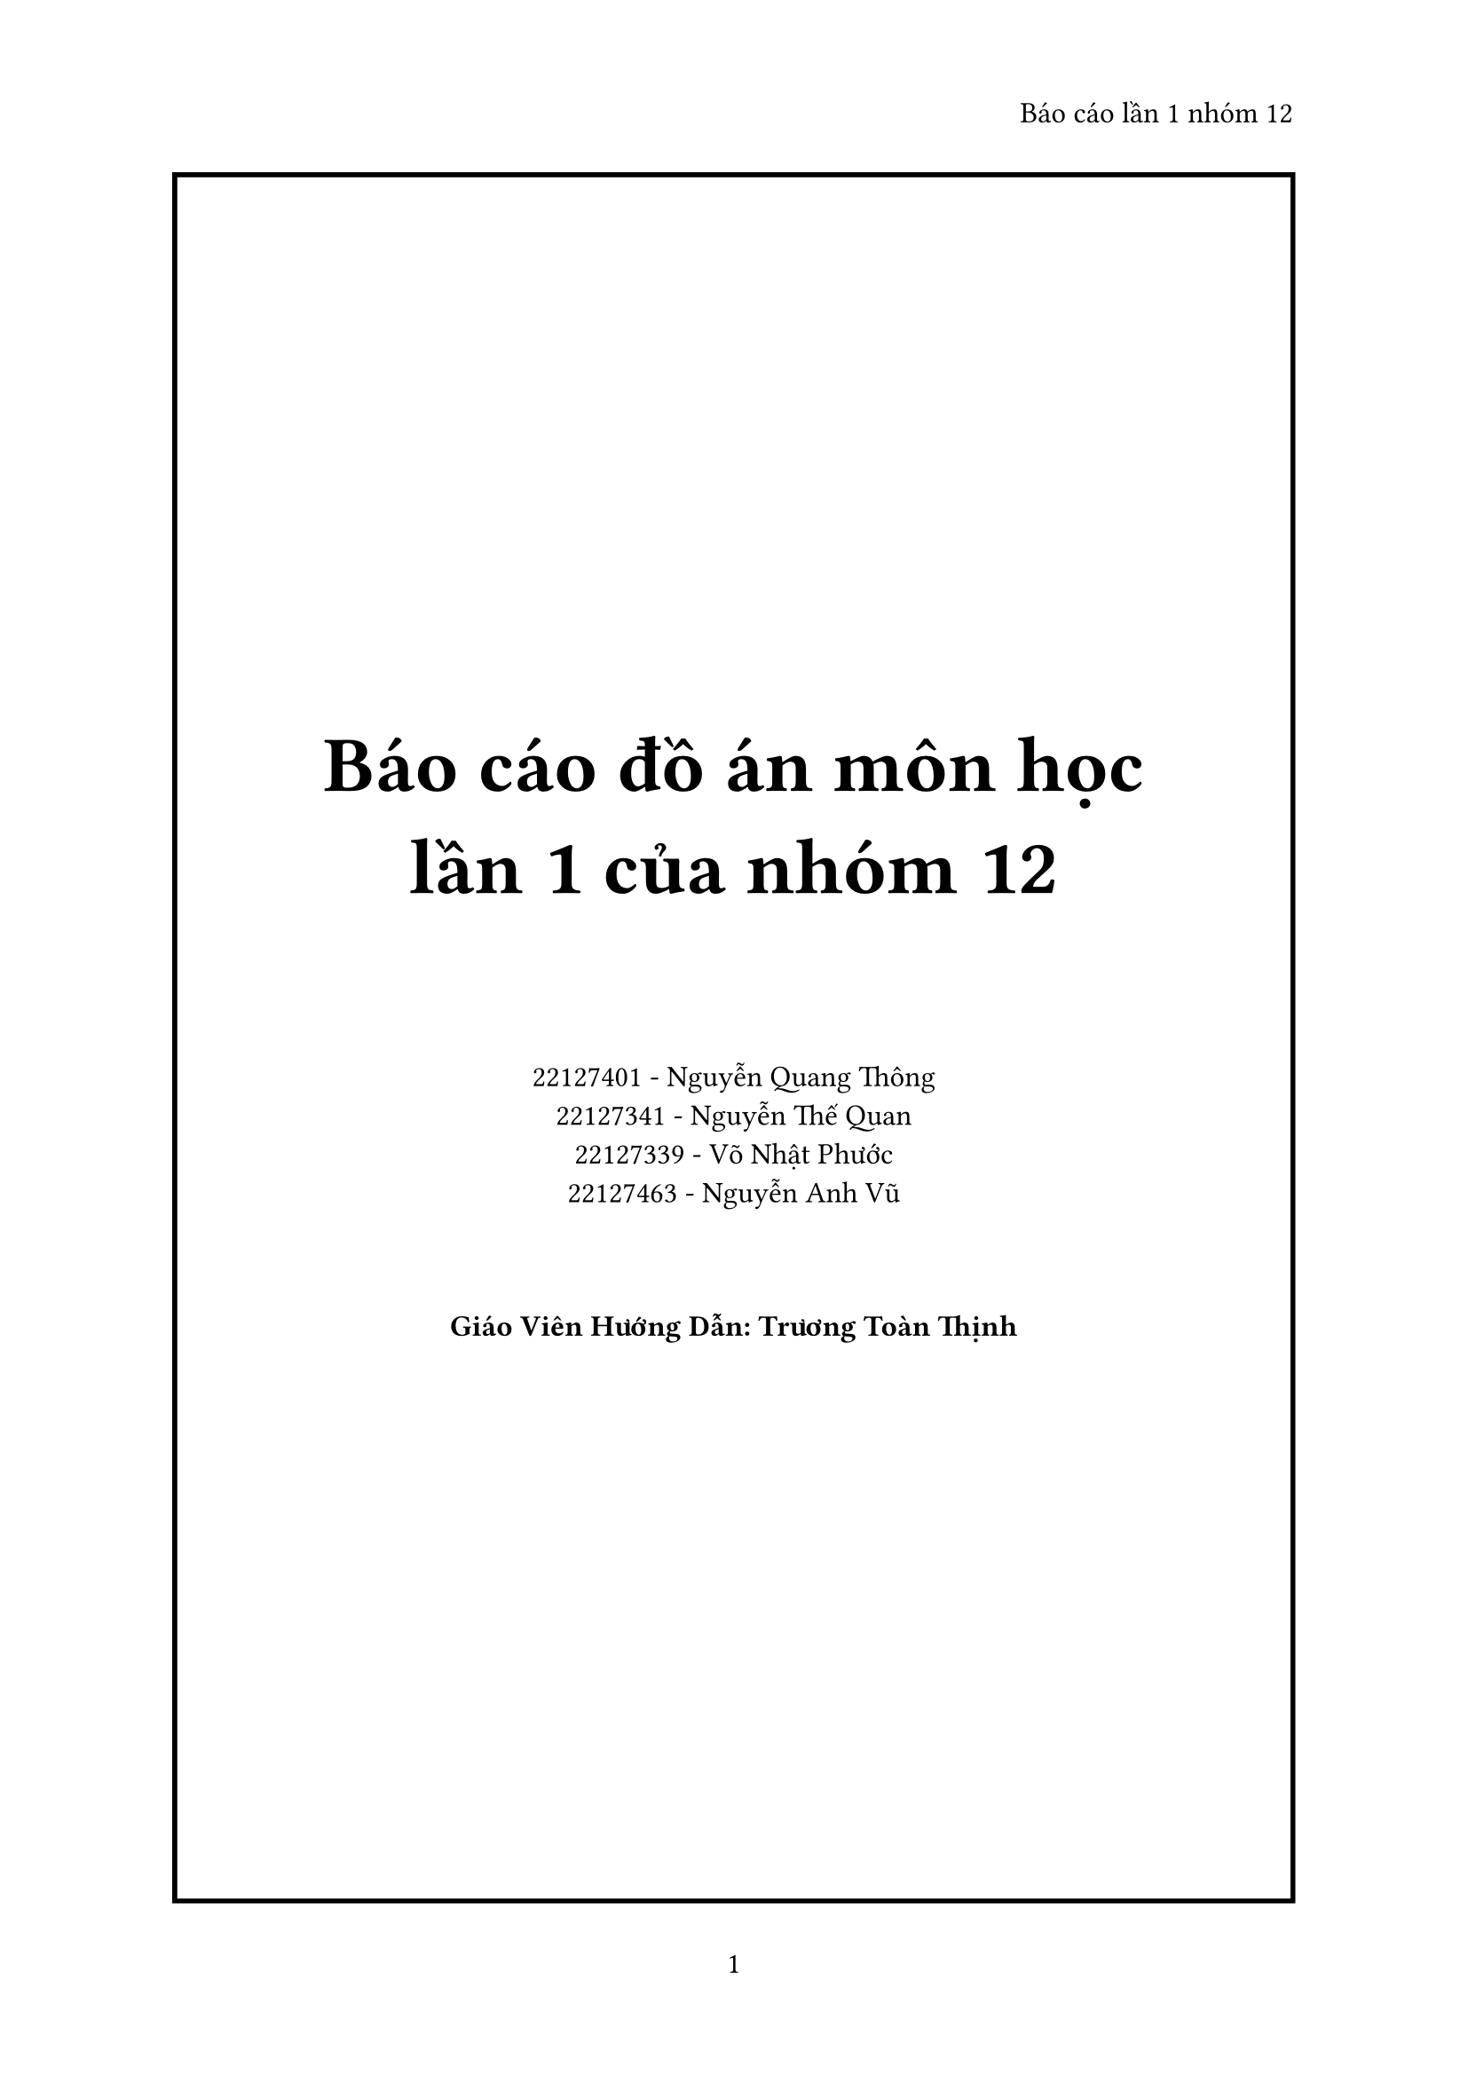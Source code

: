 #set page(
  paper: "a4",
  header: align(right)[
    Báo cáo lần 1 nhóm 12
  ],
  numbering: "1",
)

#set heading(
    numbering: "1.a)",
)

#set text(
    font: "Time News Roman",
    size: 12pt
)

#place(
    center + horizon,
    block(
        width: 100%,
        height: 100%,
        stroke: 2pt,
        place(
            center + horizon,
            [
            #align(center, text(32pt, pad(rest: 32pt)[
                *Báo cáo đồ án môn học\
                lần 1 của nhóm 12*
            ]))

            #align(center)[
                22127401 - Nguyễn Quang Thông\
                22127341 - Nguyễn Thế Quan\
                22127339 - Võ Nhật Phước\
                22127463 - Nguyễn Anh Vũ            
            ]

            #pad(
                rest: 32pt,
                align(center)[
                *Giáo Viên Hướng Dẫn: Trương Toàn Thịnh*
            ])
            ]
        )
    )
)


#pagebreak()
#heading(numbering: none)[Mục lục]
#outline(
    title: none,
    indent: true
)

#pagebreak()

= Nhiệm vụ đã giao:

== Tuần 2

#table(
    columns: (auto, auto, auto, auto, auto),
    inset: 5pt,
    align: horizon,
    [*Thành viên*], [*Công Việc*], [*Yêu Cầu*], [*Thời gian*], [*Đánh giá*],
    [Nguyễn Quang Thông], [Viết code xử lí màn hình, tốc độ khung hình, công cụ vẽ], [Công cụ vẽ hoạt động tốt, tốc độ khung hình 60 fps], [13-19/10], [Hoàn thành tốt],
    [Võ Nhật Phước], [Tìm nhạc cho game], [Tìm được nhạc nền, nhạc khi chơi, nhạc khi bị thua], [13-19/10], [Hoàn thành tốt],
    [Nguyễn Anh Vũ], [Tìm thiết kế nhân vật, map chơi], [Thiết kế đẹp, có hoạt ảnh], [13-19/10], [Hoàn thành tốt],
    [Nguyễn Thế Quan], [Tìm font chữ], [Font chữ phù hợp với màn hình], [13-19/10], [Hoàn thành tốt],
)


== Tuần 3

#table(
    columns: (auto, auto, auto, auto, auto),
    inset: 5pt,
    align: horizon,
    [*Thành viên*], [*Công Việc*], [*Yêu Cầu*], [*Thời gian*], [*Đánh giá*],
    [Nguyễn Quang Thông], [Sửa các lỗi liên quan tới màn hình], [Màn hình phù hợp tới kích thước nhân vật, vừa di chuyển và update màn hình], [20-26/10], [Hoàn thành tốt],
    [Võ Nhật Phước], [Thiết kế logic game], [Có sơ đồ ý tưởng về logic game], [20-26/10], [Hoàn thành tốt],
    [Nguyễn Anh Vũ], [Vẽ nhân vật, map, hiệu ứng của nhân vật, hoạt ảnh], [Đẹp, đúng kích thước được giao], [20-26/10], [Hoàn thành tốt],
    [Nguyễn Thế Quan], [Load font chữ lên màn hình], [In được lên màn hình với nhiều màu, đúng kích thước], [20-26/10], [Hoàn thành tốt],
)


== Tuần 4

#table(
    columns: (auto, auto, auto, auto, auto),
    inset: 5pt,
    align: horizon,
    [*Thành viên*], [*Công Việc*], [*Yêu Cầu*], [*Thời gian*], [*Đánh giá*],
    [Nguyễn Quang Thông], [Load ảnh nhân vật động lên màn hình, tìm hiểu về chơi mạng LAN], [Load dược nhân vật trên màn hình], [27/10-2/11], [Hoàn thành tốt],
    [Võ Nhật Phước], [Xử lí các chướng ngại vật], [Đúng ý tưởng nhóm đề ra], [27/10-2/11], [Hoàn thành tốt],
    [Nguyễn Anh Vũ], [Chỉnh sửa, bổ sung thêm nhân vật, hiệu ứng, map], [Mới lạ, đẹp mắt], [27/10-2/11], [Hoàn thành tốt],
    [Nguyễn Thế Quan], [Viết báo cáo lần 1], [Hoàn thanh báo cáo], [27/10-2/11], [Hoàn thành tốt],
)

= Các tính năng đã hoàn thành:
- Hình vẽ cho nhân vật
- Đề ra các định dạng file nhị phân
- Hoàn thành phần code để vẽ và quản lí màn hình

= Kế hoạch cho tương lai:
- Hoàn thành các menu: main menu, setting, pause,...
- Thống nhất các âm thanh trong game
- Hoàn thiện sơ bộ phần game
- Vẽ UML cho các lớp sẽ sử dụng
